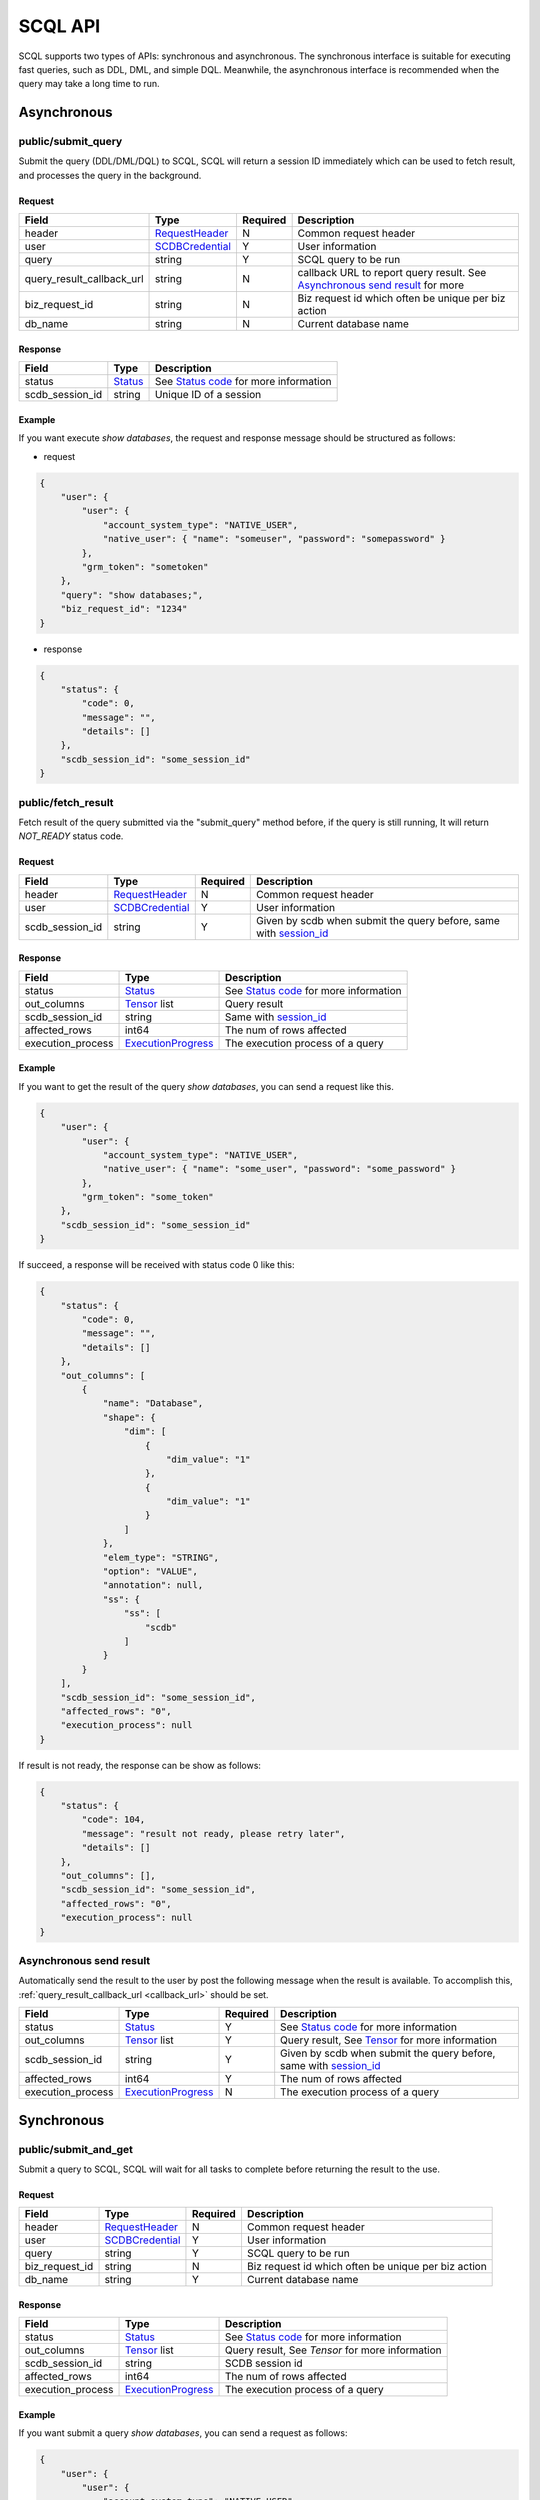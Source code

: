 ========
SCQL API
========

SCQL supports two types of APIs: synchronous and asynchronous. The synchronous interface is suitable for executing fast queries, such as DDL, DML, and simple DQL. 
Meanwhile, the asynchronous interface is recommended when the query may take a long time to run.


Asynchronous
============

public/submit_query
-------------------

Submit the query (DDL/DML/DQL) to SCQL, SCQL will return a session ID immediately which can be used to fetch result, and processes the query in the background.

Request
^^^^^^^

+---------------------------+-----------------+----------+-------------------------------------------------------------------------------+
|           Field           |      Type       | Required |                                  Description                                  |
+===========================+=================+==========+===============================================================================+
| header                    | RequestHeader_  | N        | Common request header                                                         |
+---------------------------+-----------------+----------+-------------------------------------------------------------------------------+
| user                      | SCDBCredential_ | Y        | User information                                                              |
+---------------------------+-----------------+----------+-------------------------------------------------------------------------------+
| query                     | string          | Y        | SCQL query to be run                                                          |
+---------------------------+-----------------+----------+-------------------------------------------------------------------------------+
| .. _callback_url:         |                 |          |                                                                               |
|                           | string          | N        | callback URL to report query result. See `Asynchronous send result`_ for more |
| query_result_callback_url |                 |          |                                                                               |
+---------------------------+-----------------+----------+-------------------------------------------------------------------------------+
| biz_request_id            | string          | N        | Biz request id which often be unique per biz action                           |
+---------------------------+-----------------+----------+-------------------------------------------------------------------------------+
| db_name                   | string          | N        | Current database name                                                         |
+---------------------------+-----------------+----------+-------------------------------------------------------------------------------+

Response 
^^^^^^^^

+-----------------+---------+-----------------------------------------+
|      Field      |  Type   |               Description               |
+=================+=========+=========================================+
| status          | Status_ | See `Status code`_ for more information |
+-----------------+---------+-----------------------------------------+
| .. _session_id: |         |                                         |
|                 | string  | Unique ID of a session                  |
| scdb_session_id |         |                                         |
+-----------------+---------+-----------------------------------------+


Example
^^^^^^^^

If you want execute `show databases`, the request and response message should be structured as follows:

* request

.. code-block:: javascript

    {
        "user": {
            "user": {
                "account_system_type": "NATIVE_USER",
                "native_user": { "name": "someuser", "password": "somepassword" }
            },
            "grm_token": "sometoken"
        },
        "query": "show databases;",
        "biz_request_id": "1234"
    }

* response

.. code-block:: javascript

    {
        "status": {
            "code": 0,
            "message": "",
            "details": []
        },
        "scdb_session_id": "some_session_id"
    }

public/fetch_result
---------------------

Fetch result of the query submitted via the "submit_query" method before, if the query is still running, It will return `NOT_READY` status code.

Request
^^^^^^^

+-----------------+-----------------+----------+-------------------------------------------------------------------+
| Field           | Type            | Required | Description                                                       |
+=================+=================+==========+===================================================================+
| header          | RequestHeader_  | N        | Common request header                                             |
+-----------------+-----------------+----------+-------------------------------------------------------------------+
| user            | SCDBCredential_ | Y        | User information                                                  |
+-----------------+-----------------+----------+-------------------------------------------------------------------+
| scdb_session_id | string          | Y        | Given by scdb when submit the query before, same with session_id_ |
+-----------------+-----------------+----------+-------------------------------------------------------------------+

Response
^^^^^^^^

+-------------------+--------------------+-----------------------------------------+
| Field             | Type               | Description                             |
+===================+====================+=========================================+
| status            | Status_            | See `Status code`_ for more information |
+-------------------+--------------------+-----------------------------------------+
| out_columns       | Tensor_ list       | Query result                            |
+-------------------+--------------------+-----------------------------------------+
| scdb_session_id   | string             | Same with session_id_                   |
+-------------------+--------------------+-----------------------------------------+
| affected_rows     | int64              | The num of rows affected                |
+-------------------+--------------------+-----------------------------------------+
| execution_process | ExecutionProgress_ | The execution process of a query        |
+-------------------+--------------------+-----------------------------------------+

Example
^^^^^^^^

If you want to get the result of the query `show databases`, you can send a request like this.

.. code-block:: javascript

    {
        "user": {
            "user": {
                "account_system_type": "NATIVE_USER",
                "native_user": { "name": "some_user", "password": "some_password" }
            },
            "grm_token": "some_token"
        },
        "scdb_session_id": "some_session_id"
    }


If succeed, a response will be received with status code 0 like this:

.. code-block:: javascript

    {
        "status": {
            "code": 0,
            "message": "",
            "details": []
        },
        "out_columns": [
            {
                "name": "Database",
                "shape": {
                    "dim": [
                        {
                            "dim_value": "1"
                        },
                        {
                            "dim_value": "1"
                        }
                    ]
                },
                "elem_type": "STRING",
                "option": "VALUE",
                "annotation": null,
                "ss": {
                    "ss": [
                        "scdb"
                    ]
                }
            }
        ],
        "scdb_session_id": "some_session_id",
        "affected_rows": "0",
        "execution_process": null
    }

If result is not ready, the response can be show as follows:

.. code-block:: javascript

    {
        "status": {
            "code": 104,
            "message": "result not ready, please retry later",
            "details": []
        },
        "out_columns": [],
        "scdb_session_id": "some_session_id",
        "affected_rows": "0",
        "execution_process": null
    }

Asynchronous send result
------------------------

Automatically send the result to the user by post the following message when the result is available. To accomplish this, :ref:`query_result_callback_url <callback_url>` should be set.

+-------------------+--------------------+----------+-------------------------------------------------------------------+
| Field             | Type               | Required | Description                                                       |
+===================+====================+==========+===================================================================+
| status            | Status_            | Y        | See `Status code`_ for more information                           |
+-------------------+--------------------+----------+-------------------------------------------------------------------+
| out_columns       | Tensor_ list       | Y        | Query result, See Tensor_ for more information                    |
+-------------------+--------------------+----------+-------------------------------------------------------------------+
| scdb_session_id   | string             | Y        | Given by scdb when submit the query before, same with session_id_ |
+-------------------+--------------------+----------+-------------------------------------------------------------------+
| affected_rows     | int64              | Y        | The num of rows affected                                          |
+-------------------+--------------------+----------+-------------------------------------------------------------------+
| execution_process | ExecutionProgress_ | N        | The execution process of a query                                  |
+-------------------+--------------------+----------+-------------------------------------------------------------------+

Synchronous
===========

public/submit_and_get
---------------------

Submit a query to SCQL, SCQL will wait for all tasks to complete before returning the result to the use. 

Request
^^^^^^^

+----------------+-----------------+----------+-----------------------------------------------------+
| Field          | Type            | Required | Description                                         |
+================+=================+==========+=====================================================+
| header         | RequestHeader_  | N        | Common request header                               |
+----------------+-----------------+----------+-----------------------------------------------------+
| user           | SCDBCredential_ | Y        | User information                                    |
+----------------+-----------------+----------+-----------------------------------------------------+
| query          | string          | Y        | SCQL query to be run                                |
+----------------+-----------------+----------+-----------------------------------------------------+
| biz_request_id | string          | N        | Biz request id which often be unique per biz action |
+----------------+-----------------+----------+-----------------------------------------------------+
| db_name        | string          | Y        | Current database name                               |
+----------------+-----------------+----------+-----------------------------------------------------+

Response
^^^^^^^^

+-------------------+--------------------+-------------------------------------------------+
| Field             | Type               | Description                                     |
+===================+====================+=================================================+
| status            | Status_            | See `Status code`_ for more information         |
+-------------------+--------------------+-------------------------------------------------+
| out_columns       | Tensor_ list       | Query result, See `Tensor` for more information |
+-------------------+--------------------+-------------------------------------------------+
| scdb_session_id   | string             | SCDB session id                                 |
+-------------------+--------------------+-------------------------------------------------+
| affected_rows     | int64              | The num of rows affected                        |
+-------------------+--------------------+-------------------------------------------------+
| execution_process | ExecutionProgress_ | The execution process of a query                |
+-------------------+--------------------+-------------------------------------------------+

Example
^^^^^^^^

If you want submit a query `show databases`, you can send a request as follows:

.. code-block:: javascript

    {
        "user": {
            "user": {
                "account_system_type": "NATIVE_USER",
                "native_user": { "name": "someuser", "password": "somepassword" }
            },
            "grm_token": "sometoken"
        },
        "query": "show databases;",
        "biz_request_id": "1234",
        "db_name": "scdb"
    }

If successful, a response will be received like this:

.. code-block:: javascript

    {
        "status": {
            "code": 0,
            "message": "",
            "details": []
        },
        "out_columns": [
            {
                "name": "Database",
                "shape": {
                    "dim": [
                        {
                            "dim_value": "1"
                        },
                        {
                            "dim_value": "1"
                        }
                    ]
                },
                "elem_type": "STRING",
                "option": "VALUE",
                "annotation": null,
                "ss": {
                    "ss": [
                        "scdb"
                    ]
                }
            }
        ],
        "scdb_session_id": "some_session_id",
        "affected_rows": "0",
        "execution_process": null
    }

Message Structure
=================

RequestHeader
-------------

+----------------+---------------------+----------+--------------------------------------------------+
| Field          | Type                | Required | Description                                      |
+================+=====================+==========+==================================================+
| custom_headers | map<string, string> | Y        | Custom headers used to record custom information |
+----------------+---------------------+----------+--------------------------------------------------+


ExecutionProgress
-----------------

+---------------+--------+----------+----------------------------------------+
| Field         | Type   | Required | Description                            |
+===============+========+==========+========================================+
| total         | int32  | Y        | Total number of steps (or sub jobs)    |
+---------------+--------+----------+----------------------------------------+
| success_count | int32  | Y        | Finished number of steps (or sub jobs) |
+---------------+--------+----------+----------------------------------------+
| description   | string | N        | none                                   |
+---------------+--------+----------+----------------------------------------+

SCDBCredential
--------------

+-----------+--------+----------+----------------------------------------------+
| Field     | Type   | Required | Description                                  |
+===========+========+==========+==============================================+
| user      | User_  | Y        | User information, contains password and name |
+-----------+--------+----------+----------------------------------------------+
| grm_token | string | Y        | The unique identifier of the user in GRM     |
+-----------+--------+----------+----------------------------------------------+

User
^^^^

+---------------------+--------------------+----------+-------------------------+
|        Field        |        Type        | Required |       Description       |
+=====================+====================+==========+=========================+
| account_system_type | AccountSystemType_ | Y        | Account Type            |
+---------------------+--------------------+----------+-------------------------+
| native_user         | NativeUser         | Y        | Native user information |
+---------------------+--------------------+----------+-------------------------+

NativeUser
""""""""""

+----------+--------+----------+-------------+
| Field    | Type   | Required | Description |
+==========+========+==========+=============+
| name     | string | Y        | username    |
+----------+--------+----------+-------------+
| password | string | Y        | password    |
+----------+--------+----------+-------------+

Tensor
------

+------------+--------------------+----------+--------------------------------------------------------------------------------------+
| Field      | Type               | Required | Description                                                                          |
+============+====================+==========+======================================================================================+
| name       | string             | Y        | Tensor name                                                                          |
+------------+--------------------+----------+--------------------------------------------------------------------------------------+
| shape      | TensorShape_       | Y        | It's normally [M] (a vector with M elements)                                         |
+------------+--------------------+----------+--------------------------------------------------------------------------------------+
| elem_type  | PrimitiveDataType_ | Y        | Type of date                                                                         |
+------------+--------------------+----------+--------------------------------------------------------------------------------------+
| option     | TensorOptions_     | Y        | Tensor options                                                                       |
+------------+--------------------+----------+--------------------------------------------------------------------------------------+
| annotation | TensorAnnotation_  | N        | Carries physical status information, It MUST be there if the <option> is "Reference" |
+------------+--------------------+----------+--------------------------------------------------------------------------------------+
| value      | one of TensorValue | Y        | The tensor value, could be string bool float or int                                  |
+------------+--------------------+----------+--------------------------------------------------------------------------------------+

TensorShape
^^^^^^^^^^^

+-------+----------------------------+----------+-------------+
| Field | Type                       | Required | Description |
+=======+============================+==========+=============+
| dim   | TensorShape_Dimension list | Y        |             |
+-------+----------------------------+----------+-------------+

TensorShape_Dimension
"""""""""""""""""""""

TensorShape_Dimension could be one of dim_value or dim_param.

+-----------+--------+
| Field     | Type   |
+===========+========+
| dim_value | int64  |
+-----------+--------+
| dim_param | string |
+-----------+--------+

TensorAnnotation
^^^^^^^^^^^^^^^^
+--------+--------------+----------+------------------+
| Field  | Type         | Required | Description      |
+========+==============+==========+==================+
| status | TensorStatus | Y        | Status of tensor |
+--------+--------------+----------+------------------+

TensorValue
^^^^^^^^^^^
TensorValue could be one of ss bs fs is or i64s.

+-------+----------+-------------+
| Field | Type     | Description |
+=======+==========+=============+
| ss    | strings  | string list |
+-------+----------+-------------+
| bs    | booleans | bool list   |
+-------+----------+-------------+
| fs    | floats   | float list  |
+-------+----------+-------------+
| is    | int32s   | int32 list  |
+-------+----------+-------------+
| i64s  | int64s   | int64 list  |
+-------+----------+-------------+


Status
------

+----------+-------------------+----------+--------------------------------------------------------------------------+
| Field    | Type              | Required | Description                                                              |
+==========+===================+==========+==========================================================================+
| code     | int32             | Y        | The status code, see `Status code`_ for more information                 |
+----------+-------------------+----------+--------------------------------------------------------------------------+
| Messages | string            | N        | Message for recording the error information                              |
+----------+-------------------+----------+--------------------------------------------------------------------------+
| details  | protobuf.Any list | N        | A list of messages that carry the additional supplementary error details |
+----------+-------------------+----------+--------------------------------------------------------------------------+


Enum Values
===========

AccountSystemType
-----------------

+-------------+--------+----------------------+
| Name        | Number | Description          |
+=============+========+======================+
| UNKNOWN     | 0      | Unknown account type |
+-------------+--------+----------------------+
| NATIVE_USER | 1      | Native user type     |
+-------------+--------+----------------------+


PrimitiveDataType
-----------------

+------------+--------+----------------------------------------------------+
| Name       | Number | Description                                        |
+============+========+====================================================+
| UNDEFINED  | 0      | UNDEFINED                                          |
+------------+--------+----------------------------------------------------+
| FLOAT      | 1      | float                                              |
+------------+--------+----------------------------------------------------+
| UINT8      | 2      | uint8_t                                            |
+------------+--------+----------------------------------------------------+
| INT8       | 3      | int8_t                                             |
+------------+--------+----------------------------------------------------+
| UINT16     | 4      | uint16_t                                           |
+------------+--------+----------------------------------------------------+
| INT16      | 5      | int16_t                                            |
+------------+--------+----------------------------------------------------+
| INT32      | 6      | int32_t                                            |
+------------+--------+----------------------------------------------------+
| INT64      | 7      | int64_t                                            |
+------------+--------+----------------------------------------------------+
| STRING     | 8      | string                                             |
+------------+--------+----------------------------------------------------+
| BOOL       | 9      | bool                                               |
+------------+--------+----------------------------------------------------+
| FLOAT16    | 10     | float16                                            |
+------------+--------+----------------------------------------------------+
| DOUBLE     | 11     | double                                             |
+------------+--------+----------------------------------------------------+
| UINT32     | 12     | uint32_t                                           |
+------------+--------+----------------------------------------------------+
| UINT64     | 13     | uint64_t                                           |
+------------+--------+----------------------------------------------------+
| COMPLEX64  | 14     | complex with float32 real and imaginary components |
+------------+--------+----------------------------------------------------+
| COMPLEX128 | 15     | complex with float64 real and imaginary components |
+------------+--------+----------------------------------------------------+
| BFLOAT16   | 16     | 1 sign bit, 8 exponent bits, and 7 mantissa bits   |
+------------+--------+----------------------------------------------------+
| DATETIME   | 17     | datetime                                           |
+------------+--------+----------------------------------------------------+
| TIMESTAMP  | 18     | timestamp                                          |
+------------+--------+----------------------------------------------------+

TensorOptions
-------------

+-----------+--------+---------------------------------+
| Name      | Number | Description                     |
+===========+========+=================================+
| VALUE     | 0      | A tensor with data              |
+-----------+--------+---------------------------------+
| REFERENCE | 1      | A tensor with reference (URI)   |
+-----------+--------+---------------------------------+
| VARIABLE  | 2      | A tensor variable (declaration) |
+-----------+--------+---------------------------------+

TensorStatus
------------

+----------------------+--------+----------------------------------------------------------------------+
| Name                 | Number | Description                                                          |
+======================+========+======================================================================+
| TENSORSTATUS_UNKNOWN | 0      | Unknown                                                              |
+----------------------+--------+----------------------------------------------------------------------+
| TENSORSTATUS_PRIVATE | 1      | Private                                                              |
+----------------------+--------+----------------------------------------------------------------------+
| TENSORSTATUS_SECRET  | 2      | Secret, usually in the form of secret sharing                        |
+----------------------+--------+----------------------------------------------------------------------+
| TENSORSTATUS_CIPHER  | 3      | Ciphertext, usually in the form of homomorphic encryption ciphertext |
+----------------------+--------+----------------------------------------------------------------------+
| TENSORSTATUS_PUBLIC  | 4      | Public                                                               |
+----------------------+--------+----------------------------------------------------------------------+

Status code
===========

+------------+-------------------------------------+---------------------------------------------------+
| Error code | Status Code                         | Description                                       |
+============+=====================================+===================================================+
| 0          | Code_OK                             | Success                                           |
+------------+-------------------------------------+---------------------------------------------------+
| 100        | Code_BAD_REQUEST                    | Invalid request body                              |
+------------+-------------------------------------+---------------------------------------------------+
| 101        | Code_UNAUTHENTICATED                | User authentication failed                        |
+------------+-------------------------------------+---------------------------------------------------+
| 102        | Code_SQL_PARSE_ERROR                | Invalid SCQL statement                            |
+------------+-------------------------------------+---------------------------------------------------+
| 103        | Code_INVALID_ARGUMENT               | Invalid parameter in Request                      |
+------------+-------------------------------------+---------------------------------------------------+
| 104        | Code_NOT_READY                      | Result not ready                                  |
+------------+-------------------------------------+---------------------------------------------------+
| 131        | Code_DDL_PERMISSION_DENIED          | User does not have permission to execute the DDL  |
+------------+-------------------------------------+---------------------------------------------------+
| 132        | Code_GRM_RESOURCE_PERMISSION_DENIED | User has no required permissions on grm resources |
+------------+-------------------------------------+---------------------------------------------------+
| 140        | Code_NOT_FOUND                      | General not found error                           |
+------------+-------------------------------------+---------------------------------------------------+
| 141        | Code_SESSION_NOT_FOUND              | SCDB session not found                            |
+------------+-------------------------------------+---------------------------------------------------+
| 160        | Code_CCL_CHECK_FAILED               | Query CCL check failed                            |
+------------+-------------------------------------+---------------------------------------------------+
| 201        | Code_STORAGE_ERROR                  | SCDB DB error                                     |
+------------+-------------------------------------+---------------------------------------------------+
| 300        | Code_INTERNAL                       | Server Internal Error                             |
+------------+-------------------------------------+---------------------------------------------------+
| 320        | Code_UNKNOWN_ENGINE_ERROR           | Unknown error occurs in Engine                    |
+------------+-------------------------------------+---------------------------------------------------+
| 332        | Code_ENGINE_RUNSQL_ERROR            | Unknown error occurs in Engine during RunSQL      |
+------------+-------------------------------------+---------------------------------------------------+
| 340        | Code_NOT_SUPPORTED                  | Feature not supported                             |
+------------+-------------------------------------+---------------------------------------------------+

